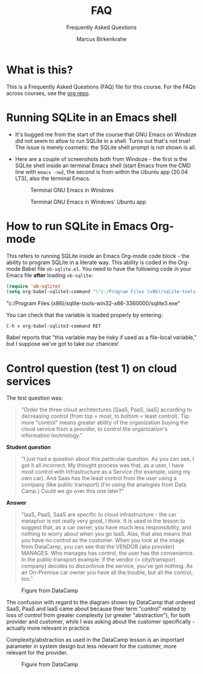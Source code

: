 #+TITLE:FAQ
#+AUTHOR:Marcus Birkenkrahe
#+SUBTITLE:Frequently Asked Questions
#+STARTUP:overview
#+OPTIONS:hideblocks
* What is this?

  This is a Frequently Asked Questions (FAQ) file for this course. For
  the FAQs across courses, see the [[https://github.com/birkenkrahe/org][org repo]].

* Running SQLite in an Emacs shell

  * It's bugged me from the start of the course that GNU Emacs on
    Windoze did not seem to allow to run SQLite in a shell. Turns out
    that's not true! The issue is merely cosmetic: the SQLite shell
    prompt is not shown is all.

  * Here are a couple of screenshots both from Windoze - the first is
    the SQLite shell inside an terminal Emacs shell (start Emacs from
    the CMD line with ~emacs -nw~), the second is from within the
    Ubuntu app (20.04 LTS), also the terminal Emacs.

    #+caption: Terminal GNU Emacs in Windows
    #+attr_html: :width 500px
    [[./img/CMD.png]]

    #+caption: Terminal GNU Emacs in Windows' Ubuntu app
    #+attr_html: :width 500px
    [[./img/ubuntu.png]]

* How to run SQLite in Emacs Org-mode

  This refers to running SQLite inside an Emacs Org-mode code block -
  the ability to program SQLite in a literate way. This ability is
  coded in the Org-mode Babel file ~ob-sqlite.el~. You need to have
  the following code in your Emacs file *after* loading ~ob-sqlite~:

  #+name: set org-babel-sqlite3-command
  #+begin_src emacs-lisp :exports both :results raw
    (require 'ob-sqlite)
    (setq org-babel-sqlite3-command "\"c:/Program Files (x86)/sqlite-tools-win32-x86-3360000/sqlite3.exe\"")

  #+end_src

  #+RESULTS: set org-babel-sqlite3-command
  "c:/Program Files (x86)/sqlite-tools-win32-x86-3360000/sqlite3.exe"

  You can check that the variable is loaded properly by entering:

  #+begin_example
  C-h v org-babel-sqlite3-command RET
  #+end_example

  Babel reports that "this variable may be risky if used as a
  file-local variable," but I suppose we've got to take our chances!

* Control question (test 1) on cloud services

  The test question was:
  #+begin_quote
  "Order the three cloud architectures [SaaS, PaaS, IaaS] according to
  decreasing control (from top = most, to bottom = least
  control). Tip: more "control" means greater ability of the
  organization buying the cloud service from a provider, to control
  the organization's information technology."
  #+end_quote

  *Student question*
  #+begin_quote
  "I just had a question about this particular question.  As you can
  see, I got it all incorrect. My thought process was that, as a user,
  I have most control with Infrastructure as a Service (for example,
  using my own car). And Saas has the least control from the user
  using a company (like public transport) (I'm using the analogies
  from Data Camp.)  Could we go over this one later?"
  #+end_quote

  *Answer*
  #+begin_quote
  "IaaS, PaaS, SaaS are specific to cloud infrastructure - the car
  metaphor is not really very good, I think. It is used in the lesson
  to suggest that, as a car owner, you have much less responsibility,
  and nothing to worry about when you go IaaS. Alas, that also means
  that you have no control as the customer. When you look at the image
  from DataCamp, you can see that the VENDOR (aka provider)
  MANAGES. Who manages has control, the user has the convenience. In
  the public transport example: if the vendor (= city/transport
  company) decides to discontinue the service, you've got nothing. As
  an On-Premise car owner you have all the trouble, but all the
  control, too."
  #+end_quote

  #+caption: Figure from DataCamp
  #+attr_html: :width 600px
  [[./img/services.png]]

  The confusion with regard to the diagram shown by DataCamp that
  ordered SaaS, PaaS and IaaS came about because their term "control"
  related to loss of control from greater complexity (or greater
  "abstraction"), for both provider and customer, while I was asking
  about the customer specifically - actually more relevant in
  practice.

  Complexity/abstraction as used in the DataCamp lesson is an
  important parameter in system design but less relevant for the
  customer, more relevant for the provider.

  #+caption: Figure from DataCamp
  #+attr_html: :width 600px
  [[./img/pyramid.png]]
